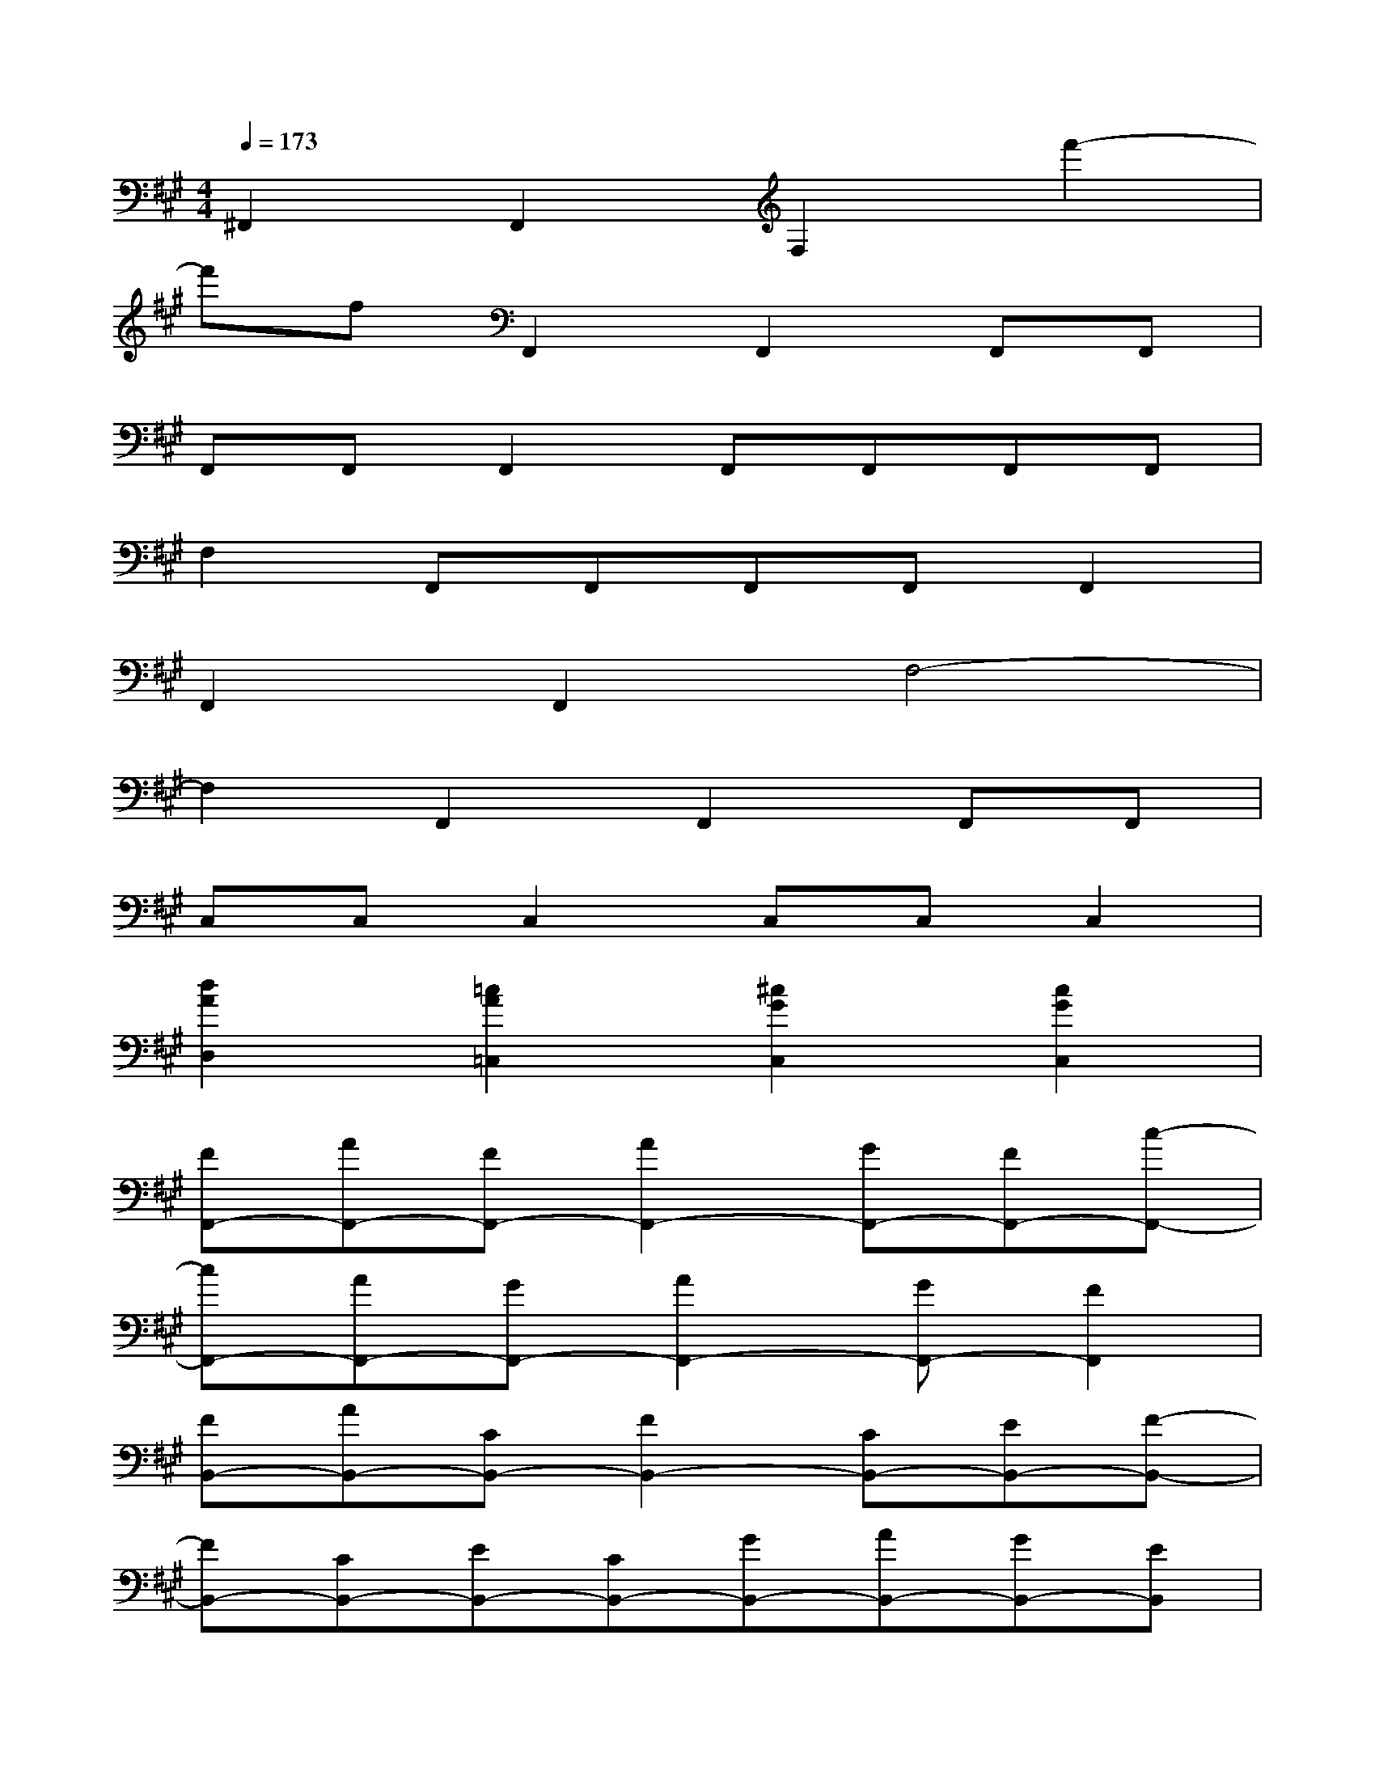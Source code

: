 X:1
T:
M:4/4
L:1/8
Q:1/4=173
K:A%3sharps
V:1
^F,,2F,,2F,2f'2-|
f'fF,,2F,,2F,,F,,|
F,,F,,F,,2F,,F,,F,,F,,|
F,2F,,F,,F,,F,,F,,2|
F,,2F,,2F,4-|
F,2F,,2F,,2F,,F,,|
C,C,C,2C,C,C,2|
[d2A2D,2][=c2A2=C,2][^c2G2C,2][c2G2C,2]|
[FF,,-][AF,,-][FF,,-][A2F,,2-][GF,,-][FF,,-][c-F,,-]|
[cF,,-][AF,,-][GF,,-][A2F,,2-][GF,,-][F2F,,2]|
[FB,,-][AB,,-][CB,,-][F2B,,2-][CB,,-][EB,,-][F-B,,-]|
[FB,,-][CB,,-][EB,,-][CB,,-][GB,,-][AB,,-][GB,,-][EB,,]|
[CA,,-][EA,,-][GA,,-][F2A,,2-][CA,,-][EA,,-][F-A,,-]|
[FA,,-][CA,,-][EA,,-][CA,,-][GA,,-][AA,,-][GA,,-][FA,,]|
[GC,-][=FC,-][CC,-][G2C,2-][AC,-][^FC,-][G-C,-]|
[GC,-][CC,-][^DC,-][CC,-][cC,-][GC,-][FC,-][GC,]